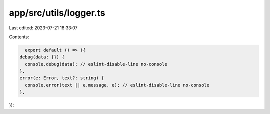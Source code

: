 app/src/utils/logger.ts
=======================

Last edited: 2023-07-21 18:33:07

Contents:

.. code-block:: ts

    export default () => ({
  debug(data: {}) {
    console.debug(data); // eslint-disable-line no-console
  },
  error(e: Error, text?: string) {
    console.error(text || e.message, e); // eslint-disable-line no-console
  },
});


